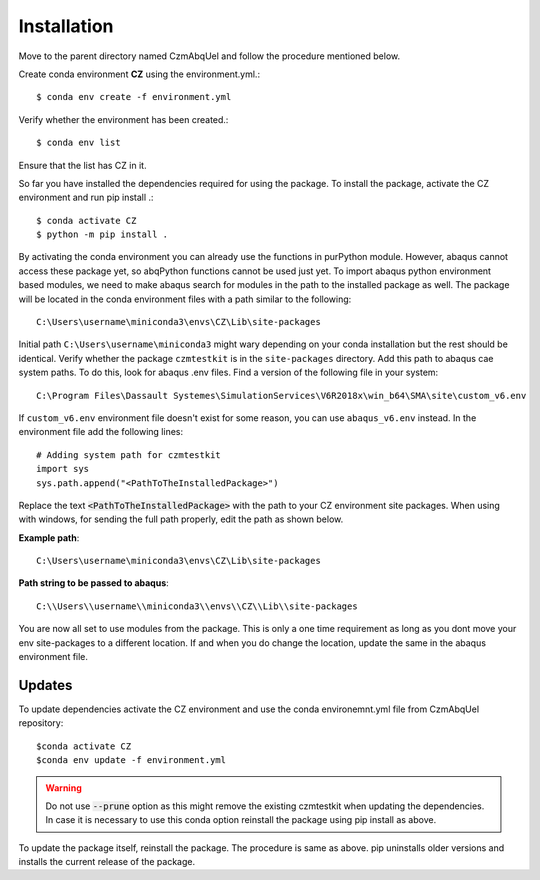 Installation
============

Move to the parent directory named CzmAbqUel and follow the procedure mentioned below.

Create conda environment **CZ** using the environment.yml.::  

	$ conda env create -f environment.yml

Verify whether the environment has been created.:: 
 
	$ conda env list

Ensure that the list has CZ in it.

So far you have installed the dependencies required for using the package.
To install the package, activate the CZ environment and run pip install .::

	$ conda activate CZ
	$ python -m pip install .

By activating the conda environment you can already use the functions in purPython module.
However, abaqus cannot access these package yet, so abqPython functions cannot be used just yet. 
To import abaqus python environment based modules, we need to make abaqus search for modules in the path to the installed package as well. 
The package will be located in the conda environment files with a path similar to the following::
	
	C:\Users\username\miniconda3\envs\CZ\Lib\site-packages

Initial path ``C:\Users\username\miniconda3`` might wary depending on your conda installation but the rest should be identical. 
Verify whether the package ``czmtestkit`` is in the ``site-packages`` directory.
Add this path to abaqus cae system paths.
To do this, look for abaqus .env files. 
Find a version of the following file in your system::

	C:\Program Files\Dassault Systemes\SimulationServices\V6R2018x\win_b64\SMA\site\custom_v6.env

If ``custom_v6.env`` environment file doesn't exist for some reason, you can use ``abaqus_v6.env`` instead.
In the environment file add the following lines::

	# Adding system path for czmtestkit
	import sys
	sys.path.append("<PathToTheInstalledPackage>")
	
Replace the text :code:`<PathToTheInstalledPackage>` with the path to your CZ environment site packages. 
When using with windows, for sending the full path properly, edit the path as shown below.

**Example path**::

	C:\Users\username\miniconda3\envs\CZ\Lib\site-packages

**Path string to be passed to abaqus**::

	C:\\Users\\username\\miniconda3\\envs\\CZ\\Lib\\site-packages

You are now all set to use modules from the package. 
This is only a one time requirement as long as you dont move your env site-packages to a different location.
If and when you do change the location, update the same in the abaqus environment file.

Updates
-------

To update dependencies activate the CZ environment and use the conda environemnt.yml file from CzmAbqUel repository::

	$conda activate CZ
	$conda env update -f environment.yml

.. warning::
	Do not use :code:`--prune` option as this might remove the existing czmtestkit when updating the dependencies.
	In case it is necessary to use this conda option reinstall the package using pip install as above.

To update the package itself, reinstall the package. The procedure is same as above. 
pip uninstalls older versions and installs the current release of the package.
